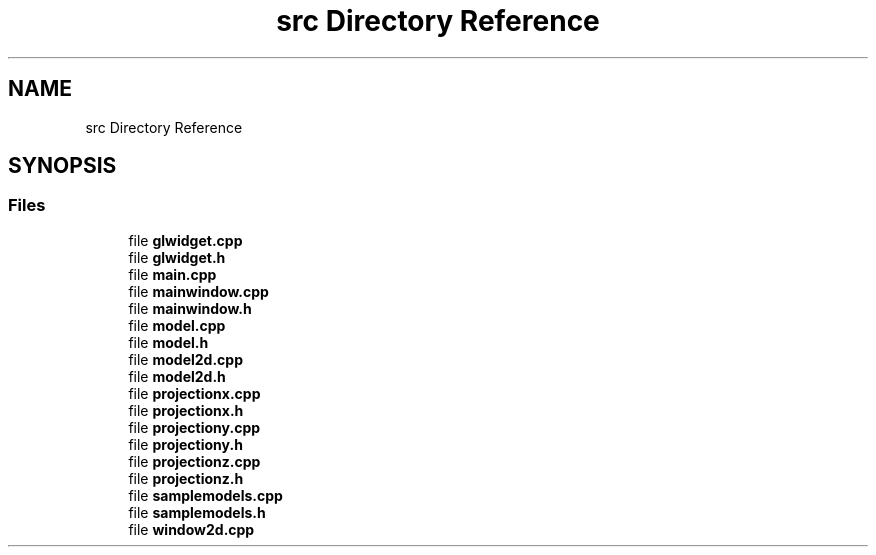 .TH "src Directory Reference" 3 "Fri Apr 6 2018" "CAD Software" \" -*- nroff -*-
.ad l
.nh
.SH NAME
src Directory Reference
.SH SYNOPSIS
.br
.PP
.SS "Files"

.in +1c
.ti -1c
.RI "file \fBglwidget\&.cpp\fP"
.br
.ti -1c
.RI "file \fBglwidget\&.h\fP"
.br
.ti -1c
.RI "file \fBmain\&.cpp\fP"
.br
.ti -1c
.RI "file \fBmainwindow\&.cpp\fP"
.br
.ti -1c
.RI "file \fBmainwindow\&.h\fP"
.br
.ti -1c
.RI "file \fBmodel\&.cpp\fP"
.br
.ti -1c
.RI "file \fBmodel\&.h\fP"
.br
.ti -1c
.RI "file \fBmodel2d\&.cpp\fP"
.br
.ti -1c
.RI "file \fBmodel2d\&.h\fP"
.br
.ti -1c
.RI "file \fBprojectionx\&.cpp\fP"
.br
.ti -1c
.RI "file \fBprojectionx\&.h\fP"
.br
.ti -1c
.RI "file \fBprojectiony\&.cpp\fP"
.br
.ti -1c
.RI "file \fBprojectiony\&.h\fP"
.br
.ti -1c
.RI "file \fBprojectionz\&.cpp\fP"
.br
.ti -1c
.RI "file \fBprojectionz\&.h\fP"
.br
.ti -1c
.RI "file \fBsamplemodels\&.cpp\fP"
.br
.ti -1c
.RI "file \fBsamplemodels\&.h\fP"
.br
.ti -1c
.RI "file \fBwindow2d\&.cpp\fP"
.br
.in -1c
